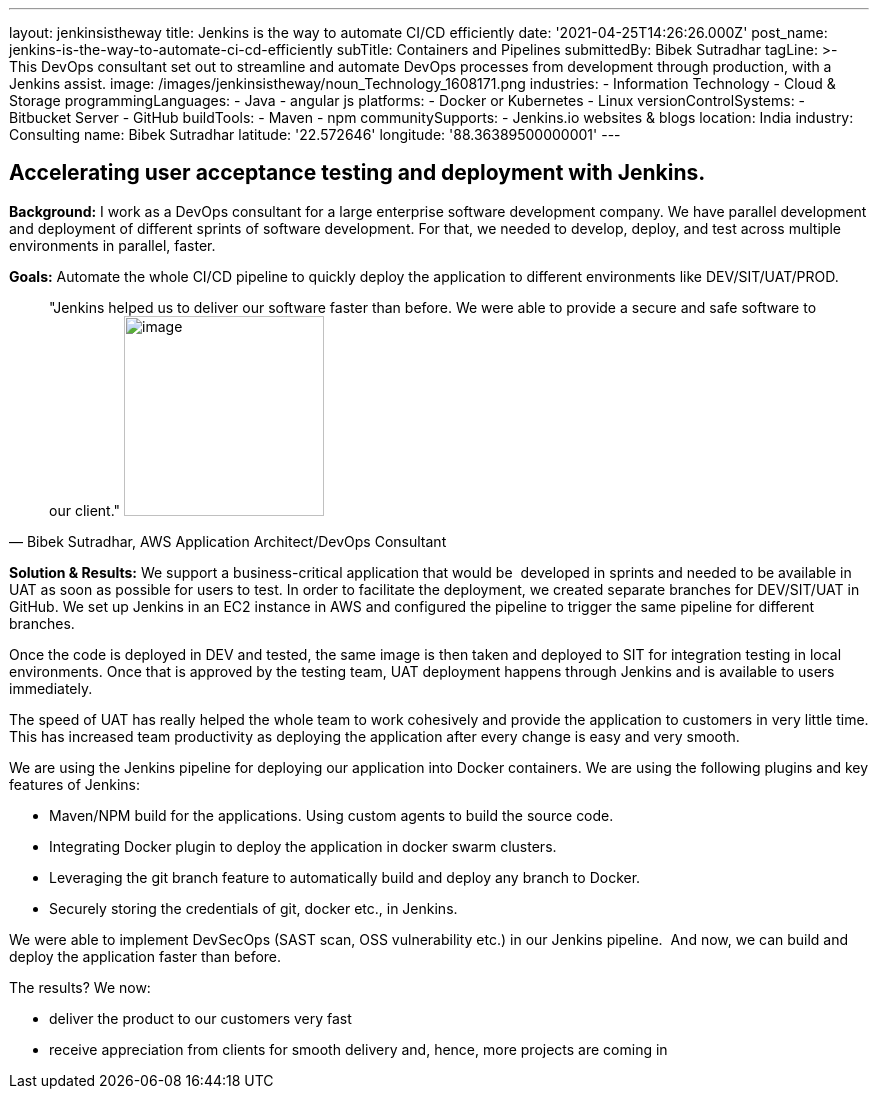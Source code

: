 ---
layout: jenkinsistheway
title: Jenkins is the way to automate CI/CD efficiently
date: '2021-04-25T14:26:26.000Z'
post_name: jenkins-is-the-way-to-automate-ci-cd-efficiently
subTitle: Containers and Pipelines
submittedBy: Bibek Sutradhar
tagLine: >-
  This DevOps consultant set out to streamline and automate DevOps processes
  from development through production, with a Jenkins assist.
image: /images/jenkinsistheway/noun_Technology_1608171.png
industries:
  - Information Technology
  - Cloud & Storage
programmingLanguages:
  - Java
  - angular js
platforms:
  - Docker or Kubernetes
  - Linux
versionControlSystems:
  - Bitbucket Server
  - GitHub
buildTools:
  - Maven
  - npm
communitySupports:
  - Jenkins.io websites & blogs
location: India
industry: Consulting
name: Bibek Sutradhar
latitude: '22.572646'
longitude: '88.36389500000001'
---




== Accelerating user acceptance testing and deployment with Jenkins.

*Background:* I work as a DevOps consultant for a large enterprise software development company. We have parallel development and deployment of different sprints of software development. For that, we needed to develop, deploy, and test across multiple environments in parallel, faster.

*Goals:* Automate the whole CI/CD pipeline to quickly deploy the application to different environments like DEV/SIT/UAT/PROD.





[.testimonal]
[quote, "Bibek Sutradhar, AWS Application Architect/DevOps Consultant"]
"Jenkins helped us to deliver our software faster than before. We were able to provide a secure and safe software to our client."
image:/images/jenkinsistheway/bibek.jpeg[image,width=200,height=200]


*Solution & Results:* We support a business-critical application that would be  developed in sprints and needed to be available in UAT as soon as possible for users to test. In order to facilitate the deployment, we created separate branches for DEV/SIT/UAT in GitHub. We set up Jenkins in an EC2 instance in AWS and configured the pipeline to trigger the same pipeline for different branches. 

Once the code is deployed in DEV and tested, the same image is then taken and deployed to SIT for integration testing in local environments. Once that is approved by the testing team, UAT deployment happens through Jenkins and is available to users immediately.

The speed of UAT has really helped the whole team to work cohesively and provide the application to customers in very little time. This has increased team productivity as deploying the application after every change is easy and very smooth.

We are using the Jenkins pipeline for deploying our application into Docker containers. We are using the following plugins and key features of Jenkins:

* Maven/NPM build for the applications. Using custom agents to build the source code.
* Integrating Docker plugin to deploy the application in docker swarm clusters.
* Leveraging the git branch feature to automatically build and deploy any branch to Docker.
* Securely storing the credentials of git, docker etc., in Jenkins.

We were able to implement DevSecOps (SAST scan, OSS vulnerability etc.) in our Jenkins pipeline.  And now, we can build and deploy the application faster than before.

The results? We now:

* deliver the product to our customers very fast
* receive appreciation from clients for smooth delivery and, hence, more projects are coming in
